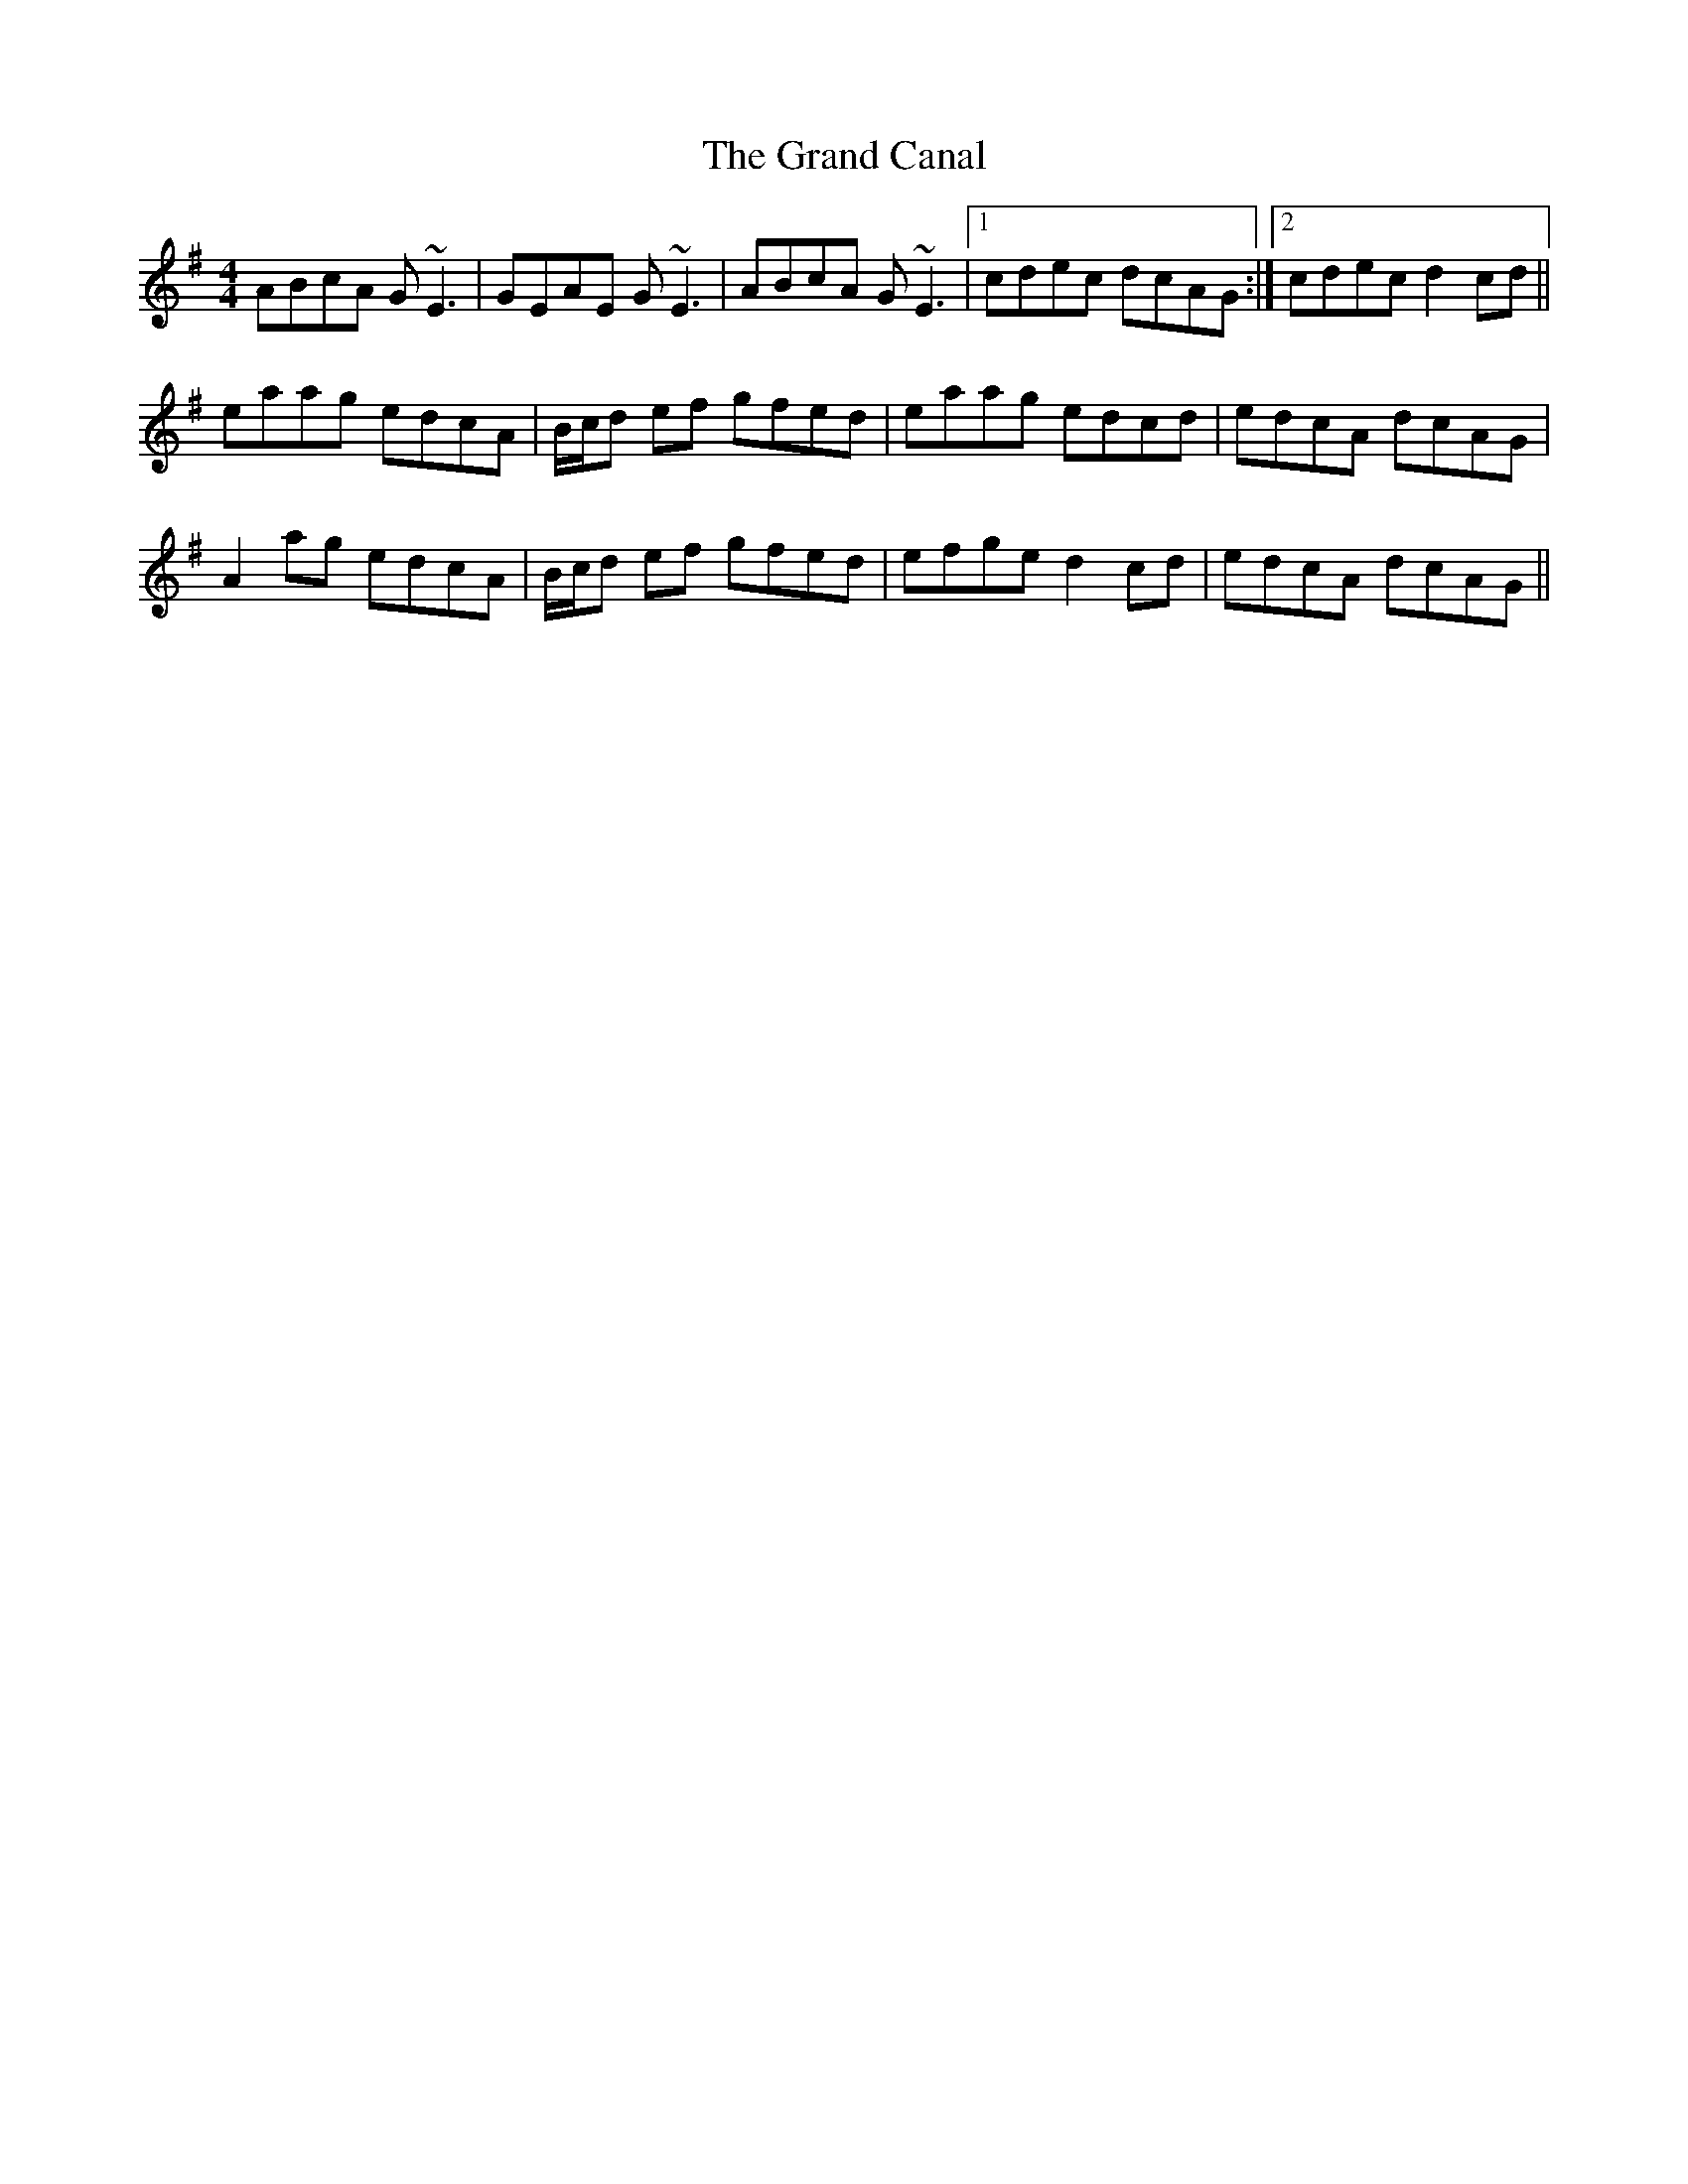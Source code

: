 X: 15902
T: Grand Canal, The
R: reel
M: 4/4
K: Adorian
ABcA G~E3|GEAE G~E3|ABcA G~E3|1 cdec dcAG:|2 cdec d2 cd||
eaag edcA|B/c/d ef gfed|eaag edcd|edcA dcAG|
A2 ag edcA|B/c/d ef gfed|efge d2 cd|edcA dcAG||

